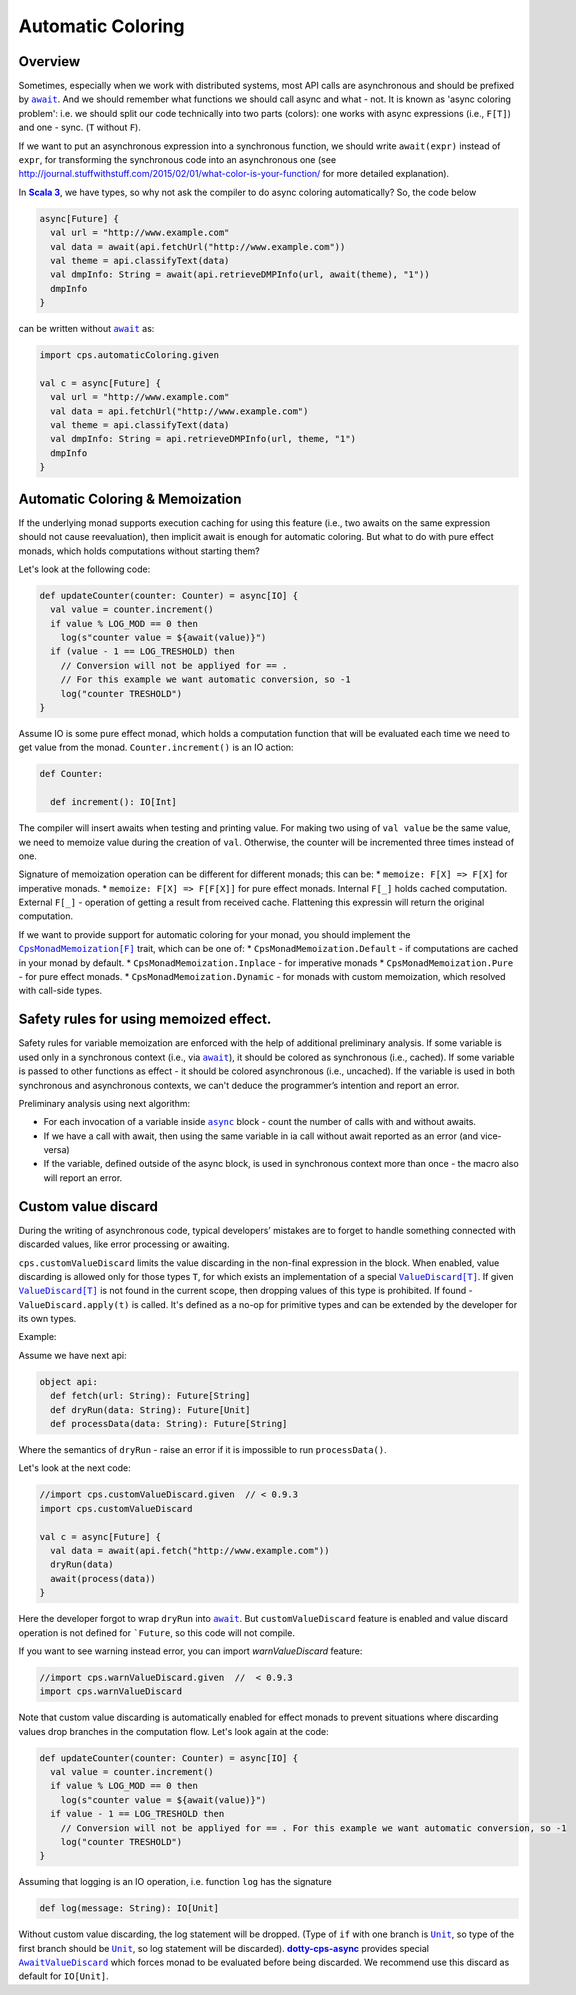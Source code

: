 Automatic Coloring 
===================

Overview
-------- 

Sometimes, especially when we work with distributed systems, most API calls are asynchronous and should be prefixed by |await|_.  And we should remember what functions we should call async and what - not.  It is known as 'async coloring problem': i.e. we should split our code technically into two parts (colors):  one works with async expressions (i.e., ``F[T]``) and one - sync. (``T`` without ``F``).

If we want to put an asynchronous expression into a synchronous function, we should write ``await(expr)`` instead of ``expr``, for transforming the synchronous code into an asynchronous one
(see http://journal.stuffwithstuff.com/2015/02/01/what-color-is-your-function/ for more detailed explanation).

In |Scala 3|_, we have types, so why not ask the compiler to do async coloring automatically?
So, the code below

.. code-block:: scala

  async[Future] {
    val url = "http://www.example.com"
    val data = await(api.fetchUrl("http://www.example.com"))
    val theme = api.classifyText(data)
    val dmpInfo: String = await(api.retrieveDMPInfo(url, await(theme), "1"))
    dmpInfo
  }


can be written without |await|_ as:

.. code-block:: scala

   import cps.automaticColoring.given  

   val c = async[Future] {
     val url = "http://www.example.com"
     val data = api.fetchUrl("http://www.example.com")
     val theme = api.classifyText(data)
     val dmpInfo: String = api.retrieveDMPInfo(url, theme, "1")
     dmpInfo
   }


Automatic Coloring & Memoization
--------------------------------

If the underlying monad supports execution caching for using this feature (i.e., two awaits on the same expression should not cause reevaluation), then implicit await is enough for automatic coloring.  But what to do with pure effect monads, which holds computations without starting them?


Let's look at the following code:

.. code-block:: scala

  def updateCounter(counter: Counter) = async[IO] {
    val value = counter.increment()
    if value % LOG_MOD == 0 then
      log(s"counter value = ${await(value)}")
    if (value - 1 == LOG_TRESHOLD) then
      // Conversion will not be appliyed for == . 
      // For this example we want automatic conversion, so -1
      log("counter TRESHOLD")
  }


Assume IO is some pure effect monad, which holds a computation function that will be evaluated each time we need to get value from the monad. ``Counter.increment()`` is an IO action:  


.. code-block:: scala

  def Counter:

    def increment(): IO[Int]


The compiler will insert awaits when testing and printing value. 
For making two using of ``val value`` be the same value, we need to memoize value during the creation of ``val``. 
Otherwise, the counter will be incremented three times instead of one.

Signature of memoization operation can be different for different monads; this can be:
* ``memoize: F[X] => F[X]`` for imperative monads.
* ``memoize: F[X] => F[F[X]]`` for pure effect monads.  Internal ``F[_]`` holds cached computation. External ``F[_]`` - operation of getting a result from received cache. Flattening this expressin will return the original computation.


If we want to provide support for automatic coloring for your monad, you should implement the |CpsMonadMemoization[F]|_ trait, which can be one of:
* ``CpsMonadMemoization.Default`` - if computations are cached in your monad by default.
* ``CpsMonadMemoization.Inplace`` - for imperative monads
* ``CpsMonadMemoization.Pure`` - for pure effect monads.
* ``CpsMonadMemoization.Dynamic`` - for monads with custom memoization, which resolved with call-side types.


Safety rules for using memoized effect.
---------------------------------------

Safety rules for variable memoization are enforced with the help of additional preliminary analysis. If some variable is used only in a synchronous context (i.e., via |await|_), it should be colored as synchronous (i.e., cached). If some variable is passed to other functions as effect - it should be colored asynchronous (i.e., uncached). If the variable is used in both synchronous and asynchronous contexts, we can't deduce the programmer’s intention and report an error.

Preliminary analysis using next algorithm:

* For each invocation of a variable inside |async|_ block - count the number of calls with and without awaits.
* If we have a call with await, then using the same variable in ia call without await reported as an error (and vice-versa)
* If the variable, defined outside of the async block, is used in synchronous context more than once - the macro also will report an error.


Custom value discard
--------------------

.. index:: customValueDiscard

During the writing of asynchronous code, typical developers’ mistakes are to forget to handle something connected with discarded values, like error processing or awaiting.  

``cps.customValueDiscard`` limits the value discarding in the non-final expression in the block.  When enabled, value discarding is allowed only for those types ``T``, for which exists an implementation of a special |ValueDiscard[T]|_. If given |ValueDiscard[T]|_ is not found in the current scope, then dropping values of this type is prohibited.  If found - ``ValueDiscard.apply(t)`` is called. It's defined as a no-op for primitive types and can be extended by the developer for its own types.

Example:

Assume we have next api:

.. code-block:: scala

 object api:
   def fetch(url: String): Future[String]
   def dryRun(data: String): Future[Unit] 
   def processData(data: String): Future[String]
 
Where the semantics of ``dryRun``  - raise an error if it is impossible to run ``processData()``.

Let's look at the next code:

.. code-block:: scala

 //import cps.customValueDiscard.given  // < 0.9.3
 import cps.customValueDiscard

 val c = async[Future] {
   val data = await(api.fetch("http://www.example.com"))
   dryRun(data)
   await(process(data))
 } 


Here the developer forgot to wrap ``dryRun`` into |await|_.  But ``customValueDiscard`` feature is enabled and value discard operation is not defined for ```Future``, so this code will not compile.

.. index:: warnValueDiscard

If you want to see warning instead error, you can import `warnValueDiscard` feature:

.. code-block:: scala

 //import cps.warnValueDiscard.given  //  < 0.9.3
 import cps.warnValueDiscard


Note that custom value discarding is automatically enabled for effect monads to prevent situations where discarding values drop branches in the computation flow. Let's look again at the code:

.. code-block:: scala

  def updateCounter(counter: Counter) = async[IO] {
    val value = counter.increment()
    if value % LOG_MOD == 0 then
      log(s"counter value = ${await(value)}")
    if value - 1 == LOG_TRESHOLD then
      // Conversion will not be appliyed for == . For this example we want automatic conversion, so -1
      log("counter TRESHOLD")
  }

Assuming that logging is an IO operation, i.e. function ``log`` has the signature

.. code-block:: scala

   def log(message: String): IO[Unit]


Without custom value discarding, the log statement will be dropped.  (Type of ``if`` with one branch is |Unit|_, so type of the first branch should be |Unit|_, so log statement will be discarded).
|dotty-cps-async|_ provides special |AwaitValueDiscard|_  which forces monad to be evaluated before being discarded.  We recommend use this discard as default for ``IO[Unit]``.


.. ###########################################################################
.. ## Hyperlink definitions with text formatting (e.g. verbatim, bold)

.. |async| replace:: ``async``
.. _async: https://github.com/rssh/dotty-cps-async/blob/master/shared/src/main/scala/cps/Async.scala

.. |await| replace:: ``await``
.. _await: https://github.com/rssh/dotty-cps-async/blob/master/shared/src/main/scala/cps/Async.scala#L19

.. |AwaitValueDiscard| replace:: ``AwaitValueDiscard``
.. _AwaitValueDiscard: https://github.com/rssh/dotty-cps-async/blob/ff25b61f93e49a1ae39df248dbe4af980cd7f948/shared/src/main/scala/cps/ValueDiscard.scala#L44

.. |CpsMonadMemoization[F]| replace:: ``CpsMonadMemoization[F]``
.. _CpsMonadMemoization[F]: https://github.com/rssh/dotty-cps-async/blob/master/shared/src/main/scala/cps/CpsMonadMemoization.scala

.. |dotty-cps-async| replace:: **dotty-cps-async**
.. _dotty-cps-async: https://github.com/rssh/dotty-cps-async#dotty-cps-async

.. |Scala 3| replace:: **Scala 3**
.. _Scala 3: https://dotty.epfl.ch/

.. |Unit| replace:: ``Unit``
.. _Unit: https://www.scala-lang.org/api/current/scala/Unit.html

.. |ValueDiscard[T]| replace:: ``ValueDiscard[T]``
.. _ValueDiscard[T]: https://github.com/rssh/dotty-cps-async/blob/master/shared/src/main/scala/cps/ValueDiscard.scala
